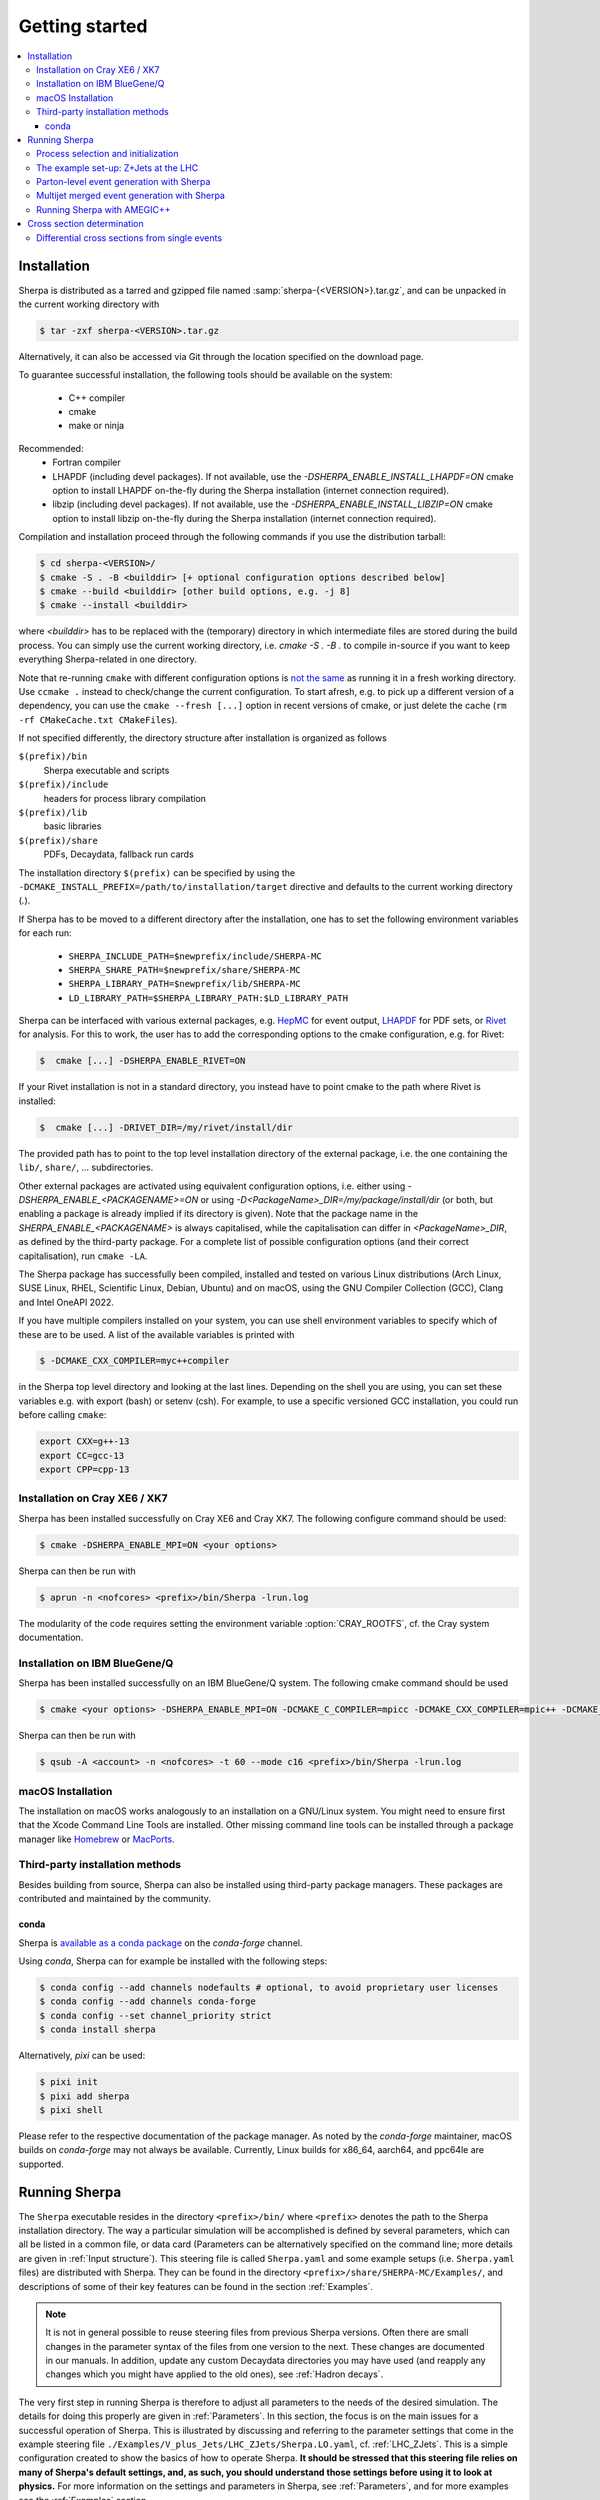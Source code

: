 .. _Getting started:

###############
Getting started
###############


.. contents::
   :local:

.. _Installation:

************
Installation
************


Sherpa is distributed as a tarred and gzipped file named
:samp:`sherpa-{<VERSION>}.tar.gz`, and can be unpacked in the
current working directory with

.. code-block:: shell-session

   $ tar -zxf sherpa-<VERSION>.tar.gz

Alternatively, it can also be accessed via Git through the location
specified on the download page.

To guarantee successful installation, the following tools should be
available on the system:

  * C++ compiler
  * cmake
  * make or ninja


Recommended:
  * Fortran compiler
  * LHAPDF  (including devel packages). If not available, use the `-DSHERPA_ENABLE_INSTALL_LHAPDF=ON` cmake option to install LHAPDF on-the-fly during the Sherpa installation (internet connection required).
  * libzip  (including devel packages). If not available, use the `-DSHERPA_ENABLE_INSTALL_LIBZIP=ON` cmake option to install libzip on-the-fly during the Sherpa installation (internet connection required).

Compilation and installation proceed through the following commands if
you use the distribution tarball:

.. code-block:: shell-session

   $ cd sherpa-<VERSION>/
   $ cmake -S . -B <builddir> [+ optional configuration options described below]
   $ cmake --build <builddir> [other build options, e.g. -j 8]
   $ cmake --install <builddir>

where `<builddir>` has to be replaced with the (temporary) directory in which intermediate files are stored during the build process.
You can simply use the current working directory, i.e. `cmake -S . -B .` to compile in-source if you want to keep everything Sherpa-related in one directory.

Note that re-running ``cmake`` with different configuration options is `not the same <https://gitlab.kitware.com/cmake/cmake/-/issues/19622>`_ as running it in a fresh working directory. Use ``ccmake .`` instead to check/change the current configuration. To start afresh, e.g. to pick up a different version of a dependency, you can use the ``cmake --fresh [...]`` option in recent versions of cmake, or just delete the cache (``rm -rf CMakeCache.txt CMakeFiles``).

If not specified differently, the directory structure after
installation is organized as follows


``$(prefix)/bin``
  Sherpa executable and scripts

``$(prefix)/include``
  headers for process library compilation

``$(prefix)/lib``
  basic libraries

``$(prefix)/share``
  PDFs, Decaydata, fallback run cards


The installation directory ``$(prefix)`` can be specified by using the
``-DCMAKE_INSTALL_PREFIX=/path/to/installation/target`` directive and
defaults to the current working directory (`.`).

If Sherpa has to be moved to a different directory after the
installation, one has to set the following environment variables for
each run:

  * ``SHERPA_INCLUDE_PATH=$newprefix/include/SHERPA-MC``
  * ``SHERPA_SHARE_PATH=$newprefix/share/SHERPA-MC``
  * ``SHERPA_LIBRARY_PATH=$newprefix/lib/SHERPA-MC``
  * ``LD_LIBRARY_PATH=$SHERPA_LIBRARY_PATH:$LD_LIBRARY_PATH``


Sherpa can be interfaced with various external packages,
e.g. `HepMC <http://hepmc.web.cern.ch/hepmc/>`_ for event output,
`LHAPDF <https://lhapdf.hepforge.org/>`_ for PDF sets,
or `Rivet <https://rivet.hepforge.org/>`_ for analysis.
For this to work, the user has to add the corresponding options to the
cmake configuration, e.g. for Rivet:

.. code-block:: shell-session

   $  cmake [...] -DSHERPA_ENABLE_RIVET=ON

If your Rivet installation is not in a standard directory, you instead have to
point cmake to the path where Rivet is installed:

.. code-block:: shell-session

   $  cmake [...] -DRIVET_DIR=/my/rivet/install/dir

The provided path has to point to the top level installation
directory of the external package, i.e. the one containing the
``lib/``, ``share/``, ... subdirectories.

Other external packages are activated using equivalent configuration options,
i.e. either using `-DSHERPA_ENABLE_<PACKAGENAME>=ON`
or using `-D<PackageName>_DIR=/my/package/install/dir`
(or both, but enabling a package is already implied
if its directory is given).
Note that the package name in the `SHERPA_ENABLE_<PACKAGENAME>`
is always capitalised,
while the capitalisation can differ
in `<PackageName>_DIR`,
as defined by the third-party package.
For a complete list of possible configuration options
(and their correct capitalisation),
run ``cmake -LA``.

The Sherpa package has successfully been compiled, installed and tested
on various Linux distributions
(Arch Linux, SUSE Linux, RHEL, Scientific Linux, Debian, Ubuntu) and on macOS,
using the GNU Compiler Collection (GCC), Clang and Intel OneAPI 2022.

If you have multiple compilers installed on your system, you can use
shell environment variables to specify which of these are to be
used. A list of the available variables is printed with

.. code-block:: shell-session

   $ -DCMAKE_CXX_COMPILER=myc++compiler

in the Sherpa top level directory and looking at the last
lines. Depending on the shell you are using, you can set these
variables e.g. with export (bash) or setenv (csh). For example,
to use a specific versioned GCC installation, you could run
before calling ``cmake``:

.. code-block:: bash

   export CXX=g++-13
   export CC=gcc-13
   export CPP=cpp-13


Installation on Cray XE6 / XK7
==============================

Sherpa has been installed successfully on Cray XE6 and Cray XK7.  The
following configure command should be used:

.. code-block:: shell-session

   $ cmake -DSHERPA_ENABLE_MPI=ON <your options>

Sherpa can then be run with

.. code-block:: shell-session

   $ aprun -n <nofcores> <prefix>/bin/Sherpa -lrun.log

The modularity of the code requires setting the environment variable
:option:`CRAY_ROOTFS`, cf. the Cray system documentation.

Installation on IBM BlueGene/Q
==============================

Sherpa has been installed successfully on an IBM BlueGene/Q system.
The following cmake command should be used

.. code-block:: shell-session

   $ cmake <your options> -DSHERPA_ENABLE_MPI=ON -DCMAKE_C_COMPILER=mpicc -DCMAKE_CXX_COMPILER=mpic++ -DCMAKE_Fortran_COMPILER=mpif90

Sherpa can then be run with

.. code-block:: shell-session

   $ qsub -A <account> -n <nofcores> -t 60 --mode c16 <prefix>/bin/Sherpa -lrun.log

macOS Installation
==================

The installation on macOS works analogously to an installation
on a GNU/Linux system.
You might need to ensure first that the Xcode Command Line Tools are installed.
Other missing command line tools
can be installed through a package manager like `Homebrew <https://brew.sh/>`_
or `MacPorts <https://www.macports.org>`_.

Third-party installation methods
================================

Besides building from source, Sherpa can also be installed using third-party package managers. These packages are contributed and maintained by the community.

conda
-----

Sherpa is `available as a conda package <https://github.com/conda-forge/sherpa-feedstock>`_ on the `conda-forge` channel.

Using `conda`, Sherpa can for example be installed with the following steps:

.. code-block:: shell-session

   $ conda config --add channels nodefaults # optional, to avoid proprietary user licenses
   $ conda config --add channels conda-forge
   $ conda config --set channel_priority strict
   $ conda install sherpa

Alternatively, `pixi` can be used:

.. code-block:: shell-session

   $ pixi init
   $ pixi add sherpa
   $ pixi shell

Please refer to the respective documentation of the package manager.
As noted by the `conda-forge` maintainer, macOS builds on `conda-forge` may not always be available.
Currently, Linux builds for x86_64, aarch64, and ppc64le are supported.

.. _Running Sherpa:

**************
Running Sherpa
**************

The ``Sherpa`` executable resides in the directory ``<prefix>/bin/``
where ``<prefix>`` denotes the path to the Sherpa installation
directory. The way a particular simulation will be accomplished is
defined by several parameters, which can all be listed in a common
file, or data card (Parameters can be alternatively specified on the
command line; more details are given in :ref:`Input structure`).  This
steering file is called ``Sherpa.yaml`` and some example setups
(i.e. ``Sherpa.yaml`` files) are distributed with Sherpa.
They can be found in the directory ``<prefix>/share/SHERPA-MC/Examples/``,
and descriptions of some of their key features can be found
in the section :ref:`Examples`.

.. note:: It is not in general possible to reuse steering files from
   previous Sherpa versions. Often there are small changes in the
   parameter syntax of the files from one version to the next.  These
   changes are documented in our manuals. In addition, update any
   custom Decaydata directories you may have used (and reapply any
   changes which you might have applied to the old ones), see
   :ref:`Hadron decays`.

The very first step in running Sherpa is therefore to adjust all
parameters to the needs of the desired simulation. The details for
doing this properly are given in :ref:`Parameters`. In this section,
the focus is on the main issues for a successful operation of
Sherpa. This is illustrated by discussing and referring to the
parameter settings that come in the example steering file
``./Examples/V_plus_Jets/LHC_ZJets/Sherpa.LO.yaml``,
cf. :ref:`LHC_ZJets`.  This is a simple configuration created to show
the basics of how to operate Sherpa. **It should be stressed
that this steering file relies on many of Sherpa's default settings,
and, as such, you should understand those settings before using it to
look at physics.** For more information on the settings and parameters
in Sherpa, see :ref:`Parameters`, and for more examples see the
:ref:`Examples` section.

.. _Process selection and initialization:

Process selection and initialization
====================================

Central to any Monte Carlo simulation is the choice of the hard
processes that initiate the events. These hard processes are described
by matrix elements. In Sherpa, the selection of processes happens in
the ``PROCESSES`` part of the steering file.  Only a few 2->2
reactions have been hard-coded. They are available in the EXTRA_XS
module.  The more usual way to compute matrix elements is to employ
one of Sherpa's automated tree-level generators, AMEGIC++ and Comix,
see :ref:`Basic structure`.  If no matrix-element generator is
selected, using the :ref:`ME_GENERATORS` tag, then Sherpa will use
whichever generator is capable of calculating the process, checking
Comix first, then AMEGIC++ and then EXTRA_XS. Therefore, for some
processes, several of the options are used. In this example, however,
all processes will be calculated by Comix.

To begin with the example, the Sherpa run has to be started by
changing into the
``<prefix>/share/SHERPA-MC/Examples/V_plus_Jets/LHC_ZJets/`` directory
and executing

.. code-block:: shell-session

   $ <prefix>/bin/Sherpa

You may also run from an arbitrary directory, employing
``<prefix>/bin/Sherpa --path=<prefix>/share/SHERPA-MC/Examples/V_plus_Jets/LHC_ZJets``.
In the example, an absolute path is passed to the optional argument
--path.  It may also be specified relative to the current working
directory. If it is not specified at all, the current working
directory is understood.

For good book-keeping, it is highly recommended to reserve different
subdirectories for different simulations as is demonstrated with
the example setups.

If AMEGIC++ is used, Sherpa requires an initialization run, where C++
source code is written to disk. This code must be compiled into
dynamic libraries by the user by running the makelibs script in the
working directory.  After this step Sherpa is run again for the
actual cross section integrations and event generation.  For more
information on and examples of how to run Sherpa using AMEGIC++, see
:ref:`Running Sherpa with AMEGIC++`.

If the internal hard-coded matrix elements or Comix are used, and
AMEGIC++ is not, an initialization run is not needed, and Sherpa will
calculate the cross sections and generate events during the first run
already.

As the cross sections get integrated, the integration over phase space
is optimized to arrive at an efficient event generation.  Subsequently
events are generated if a number of events is passed to the optional
argument :option:`--events` or set in the :file:`Sherpa.yaml` file with the
:ref:`param_EVENTS` parameters.

The generated events are not stored into a file by default; for
details on how to store the events see :ref:`Event output
formats`. Note that the computational effort to go through this
procedure of generating, compiling and integrating the matrix elements
of the hard processes depends on the complexity of the parton-level
final states. For low multiplicities (2->2,3,4), of course, it can be
followed instantly.

.. _Results directory:

Usually more than one generation run is wanted. As long as the
parameters that affect the matrix-element integration are not changed,
it is advantageous to store the cross sections obtained during the
generation run for later use. This saves CPU time especially for large
final-state multiplicities of the matrix elements. Per default, Sherpa
stores these integration results in a directory called :file:`Results/`.
The name of the output directory can be customised via
`Results directory`_


.. code-block:: shell-session

   <prefix>/bin/Sherpa -r <result>/

or with ``RESULT_DIRECTORY: <result>/`` in the steering file, see
:ref:`RESULT_DIRECTORY`. The storage of the integration results can be
prevented by either using

.. code-block:: shell-session

   <prefix>/bin/Sherpa -g

or by specifying ``GENERATE_RESULT_DIRECTORY: false`` in the steering
file.

If physics parameters change, the cross sections have to be
recomputed.  The new results should either be stored in a new
directory or the ``<result>`` directory may be re-used once it has
been emptied.  Parameters which require a recomputation are any
parameters affecting the :ref:`Models`, :ref:`Matrix Elements` or
:ref:`Selectors`.  Standard examples are changing the magnitude of
couplings, renormalisation or factorisation scales, changing the PDF
or centre-of-mass energy, or, applying different cuts at the parton
level. If unsure whether a recomputation is required, a simple test is
to temporarily use a different value for the ``RESULT_DIRECTORY``
option and check whether the new integration numbers (statistically)
comply with the stored ones.

A warning on the validity of the process libraries is in order here:
it is absolutely mandatory to generate new library files, whenever the
physics model is altered, i.e. particles are added or removed and
hence new or existing diagrams may or may not anymore contribute to
the same final states.  Also, when particle masses are switched on or
off, new library files must be generated (however, masses may be
changed between non-zero values keeping the same process
libraries). The best recipe is to create a new and separate setup
directory in such cases. Otherwise the ``Process`` and ``Results``
directories have to be erased:

.. code-block:: shell-session

   $ rm -rf Process/ Results/

In either case one has to start over with the whole initialization
procedure to prepare for the generation of events.



The example set-up: Z+Jets at the LHC
=====================================

The setup file (:file:`Sherpa.yaml`) provided in
``./Examples/V_plus_Jets/LHC_ZJets/`` can be considered as a standard
example to illustrate the generation of fully hadronised events in
Sherpa, cf. :ref:`LHC_ZJets`. Such events will include effects from
parton showering, hadronisation into primary hadrons and their
subsequent decays into stable hadrons. Moreover, the example chosen
here nicely demonstrates how Sherpa is used in the context of merging
matrix elements and parton showers :cite:`Hoeche2009rj`. In addition
to the aforementioned corrections, this simulation of inclusive
Drell-Yan production (electron-positron channel) will then include
higher-order jet corrections at the tree level. As a result the
transverse-momentum distribution of the Drell-Yan pair and the
individual jet multiplicities as measured by the ATLAS and CMS
collaborations at the LHC can be well described.

Before event generation, the initialization procedure as described in
:ref:`Process selection and initialization` has to be completed. The
matrix-element processes included in the setup are the following: ::

  proton proton -> parton parton -> electron positron + up to five partons


In the ``PROCESSES`` list of the steering file this translates into

.. code-block:: yaml

   PROCESSES:
   - 93 93 -> 11 -11 93{5}:
       Order: {QCD: 0, EW: 2}
       CKKW: 20
     [...]

Fixing the order of electroweak
couplings to :option:`2`, matrix elements of all partonic subprocesses
for Drell-Yan production without any and with up to five extra QCD
parton emissions will be generated.  Proton--proton collisions are
considered at beam energies of 6.5 TeV.
Model parameters and couplings can all be defined in
the :file:`Sherpa.yaml` file as you will see in the rest of this manual.

The QCD radiation matrix elements have to be regularised to obtain
meaningful cross sections. This is achieved by specifying ``CKKW: 20``
when defining the process in :file:`Sherpa.yaml`. Simultaneously, this
tag initiates the ME-PS merging procedure.  To eventually obtain fully
hadronised events, the ``FRAGMENTATION`` setting has been left on it's
default value :option:`Ahadic` (and therefore been omitted from the
steering file), which will run Sherpa's cluster hadronisation, and the
``DECAYMODEL`` setting has it's default value :option:`Hadrons`, which
will run Sherpa's hadron decays. Additionally corrections owing to
photon emissions are taken into account.

For a first example run with this setup, we suggest to simplify the run card
significantly and only later, for physics studies, going back to the
full-featured run card. So replace the full process listing with
a short and simple

.. code-block:: yaml

   PROCESSES:
   - 93 93 -> 11 -11 93{1}:
       Order: {QCD: 0, EW: 2}
       CKKW: 20

for now.
In addition, remove the :option:`ASSOCIATED_CONTRIBUTIONS_VARIATIONS` listing,
since these can no longer be calculated after modifying :option:`PROCESSES`.
You might also need to remove (or install) PDFs that are not available
on your system from the :option:`PDF_VARIATIONS` listing.
Then you can go ahead and start Sherpa for the first time by running the

.. code-block:: shell-session

   $ <prefix>/bin/Sherpa

command as described in :ref:`Running Sherpa`. Sherpa displays some
output as it runs. At the start of the run, Sherpa initializes the
relevant model, and displays a table of particles, with their
:ref:`PDG codes` and some properties. It also displays the
:ref:`Particle containers`, and their contents. The other relevant
parts of Sherpa are initialized, including the matrix element
generator(s). The Sherpa output will look like:

.. code-block:: console

   Welcome to Sherpa, <user name> on <host name>.
   Initialization of framework underway ...
   [...]
   Seed: 1234
   [...]
   Initializing beam spectra ...
     Type: Collider Setup
     Beam 1: P+ (enabled = 0, momentum = (6500,0,0,6500))
     Beam 2: P+ (enabled = 0, momentum = (6500,0,0,-6500))
   Initializing PDFs ...
     Hard scattering:    PDF4LHC21_40_pdfas + PDF4LHC21_40_pdfas
     MPI:                PDF4LHC21_40_pdfas + PDF4LHC21_40_pdfas
   [...]
   Fixed electroweak parameters
     Input scheme: alpha(mZ)-mZ-sin(theta_W) scheme, input: 1/\alphaQED(m_Z), sin^2(theta_W), m_Z, m_h, widths
     Ren. scheme:  alphamZsW
     Parameters:   sin^2(\theta_W) = 0.23113
                   vev              = 246.16 - 3.36725 i
   Set \alpha according to EW scheme
     1/\alpha(0)   = 128.802
     1/\alpha(def) = 128.802
   Particle data:
   [...]
   Initializing showers ...
   Initializing matrix elements for the hard processes ...
   Building processes (3 ME generators, 1 process blocks) ...
   Setting up processes ........ done (59 MB, 0s/0s)
   Performing tests ........ done (60 MB, 0s/0s)
   [...]
   Initializing hadron particle information ...
   Initialized fragmentation
   Initialized hadron decays (model = HADRONS++)
   Initialized soft photons
   [...]

Then Sherpa will start to integrate the cross sections. The output
will look like:

.. code-block:: console

   Calculating xs for '2_2__j__j__e-__e+' (Comix) ...
   Integration parameters: n_{min} = 5000, N_{opt} = 10, N_{max} = 1, exponent = 0.5
   Starting the calculation at 09:43:52. Lean back and enjoy ... .
   1630.48 pb +- ( 54.9451 pb = 3.36988 % ) 5000 ( 5029 -> 99.4 % )
   full optimization:  ( 0s elapsed / 5s left ) [09:43:52]
   1692.37 pb +- ( 46.7001 pb = 2.75945 % ) 12071 ( 12133 -> 99.5 % )
   full optimization:  ( 0s elapsed / 5s left ) [09:43:52]
   [...]

The first line here displays the process which is being calculated. In
this example, the integration is for the :math:`2 \to 2` process, parton, parton
:math:`\to` electron, positron. The matrix element generator used is displayed
after the process.  As the integration progresses, summary lines are
displayed, like the ones shown above. The current estimate of the cross
section is displayed, along with its statistical error estimate. The
number of phase space points calculated is displayed after this,
and the efficiency is displayed after that. On the line below, the time
elapsed is shown, and an estimate of the total time till the optimisation
is complete.  In square brackets is an output of the system clock.

When the integration is complete, the output will look like:

.. code-block:: console

   [...]
   1677.75 pb +- ( 1.74538 pb = 0.104031 % ) 374118 ( 374198 -> 100 % )
   full optimization:  ( 4s elapsed / 1s left ) [09:43:56]
   1677.01 pb +- ( 1.36991 pb = 0.0816873 % ) 534076 ( 534157 -> 99.9 % )
   integration time:   ( 5s elapsed / 0s left ) [09:43:58]
   2_2__j__j__e-__e+ : 1677.01 pb +- ( 1.36991 pb = 0.0816873 % )  exp. eff: 20.6675 %
     reduce max for 2_2__j__j__e-__e+ to 1 ( eps = 0.001 -> exp. eff 0.206675 )

with the final cross section result and its statistical error displayed.

Sherpa will then move on to integrate the other processes specified in the
run card.

When the integration is complete, the event generation will start.  As
the events are being generated, Sherpa will display a summary line
stating how many events have been generated, and an estimate of how
long it will take.  When the event generation is complete, Sherpa's
output looks like:

.. code-block:: console

   [...]
     Event 100 ( 1 s total ) = 1.12208e+07 evts/day
   Summarizing the run may take some time ...
   +----------------------------------------------------------------------------+
   | Nominal or variation name     XS [pb]      RelDev  AbsErr [pb]      RelErr |
   +----------------------------------------------------------------------------+
   | Nominal                       1739.79         0 %      171.304      9.84 % |
   | ME & PS: MUR=0.5 MUF=0.5      1635.61     -5.98 %      187.894     11.48 % |
   | ME & PS: MUR=2 MUF=2          2261.57     29.99 %      387.031     17.11 % |
   | [<results for other variations>]                                           |
   +----------------------------------------------------------------------------+

A summary of the number of events generated is displayed, with the
total cross section for the process and possible systematic variations
:cite:`Bothmann2016nao` and :ref:`Input structure`.

The generated events are not stored into a file by default; for
details on how to store the events see :ref:`Event output formats`.


.. _Parton-level event generation with Sherpa:

Parton-level event generation with Sherpa
=========================================

Sherpa has its own tree-level matrix-element generators called
AMEGIC++ and Comix.  Furthermore, with the module PHASIC++,
sophisticated and robust tools for phase-space integration are
provided. Therefore Sherpa obviously can be used as a cross-section
integrator. Because of the way Monte Carlo integration is
accomplished, this immediately allows for parton-level event
generation. Taking the ``LHC_ZJets`` setup, users have to modify just
a few settings in ``Sherpa.yaml`` and would arrive at a parton-level
generation for the process gluon down-quark to electron positron and
down-quark, to name an example. When, for instance, the options
"``EVENTS: 0``" and "``OUTPUT: 2``" are added to the steering file, a
pure cross-section integration for that process would be obtained with
the results plus integration errors written to the screen.

For the example, the process definition in ``PROCESSES`` simplifies to

.. code-block:: yaml

   - 21 1 -> 11 -11 1:
       Order: {QCD: 1, EW: 2}

with all other settings in the process block removed.  And under the
assumption to start afresh, the initialization procedure has to be
followed as before.  Picking the same collider environment as in the
previous example there are only two more changes before the
:file:`Sherpa.yaml` file is ready for the calculation of the hadronic
cross section of the process g d to e- e+ d at LHC and subsequent
parton-level event generation with Sherpa. These changes read
``SHOWER_GENERATOR: None``, to switch off parton showering,
``FRAGMENTATION: None``, to do so for the hadronisation effects,
``MI_HANDLER: None``, to switch off multiparton interactions, and
``ME_QED: {ENABLED: false}``, to switch off resummed QED corrections
onto the :math:`Z \rightarrow e^- e^+` decay. Additionally, the
non-perturbative intrinsic transverse momentum may be wished to not be
taken into account, therefore set ``BEAM_REMNANTS: false``.

.. _Multijet merged event generation with Sherpa:

Multijet merged event generation with Sherpa
============================================

For a large fraction of LHC final states, the application of
reconstruction algorithms leads to the identification of several hard
jets. Calculations therefore need to describe as accurately as
possible both the hard jet production as well as the subsequent
evolution and the interplay of multiple such topologies. Several
scales determine the evolution of the event.

Various such merging schemes have been proposed: :cite:`Catani2001cc`,
:cite:`Lonnblad2001iq`, :cite:`Mangano2001xp`, :cite:`Krauss2002up`,
:cite:`Mangano2006rw`, :cite:`Lavesson2008ah`, :cite:`Hoeche2009rj`,
:cite:`Hamilton2009ne`, :cite:`Hamilton2010wh`, :cite:`Hoeche2010kg`,
:cite:`Lonnblad2011xx`, :cite:`Hoeche2012yf`, :cite:`Gehrmann2012yg`,
:cite:`Lonnblad2012ng`, :cite:`Lonnblad2012ix`.  Comparisons of the
older approaches can be found e.g. in :cite:`Hoche2006ph`,
:cite:`Alwall2007fs`. The currently most advanced treatment at
tree-level, detailed in :cite:`Hoeche2009rj`, :cite:`Hoeche2009xc`,
:cite:`Carli2009cg`, is implemented in Sherpa.

How to setup a multijet merged calculation is detailed in most
:ref:`Examples`, e.g. :ref:`LHC_WJets`, :ref:`LHC_ZJets` or
:ref:`TopsJets`.



.. _Running Sherpa with AMEGIC++:

Running Sherpa with AMEGIC++
============================

When Sherpa is run using the matrix element generator AMEGIC++, it is
necessary to run it twice. During the first run (the initialization
run) Feynman diagrams for the hard processes are constructed and
translated into helicity amplitudes. Furthermore suitable phase-space
mappings are produced. The amplitudes and corresponding integration
channels are written to disk as C++ source code, placed in a
subdirectory called ``Process``. The initialization run is started
using the standard Sherpa executable, as described in :ref:`Running
Sherpa`. The relevant command is

.. code-block:: shell-session

   $ <prefix>/bin/Sherpa

The initialization run stops with the message "New libraries
created. Please compile.", which is nothing but the request to carry
out the compilation and linking procedure for the generated
matrix-element libraries. The ``makelibs`` script, provided for this
purpose and created in the working directory, must be invoked by the
user (see ``./makelibs -h`` for help):

.. code-block:: shell-session

   $ ./makelibs

Note that the ``cmake`` tool has to be available for this step

.. index:: AMEGIC_LIBRARY_MODE

Another option is :kbd:`./makelibs -m`, which creates one library per
subprocess. This can be useful for very complex processes, in
particular if the default combined library generation fails due to a
limit on the number of command line arguments.  Note that this option
requires that Sherpa is run with ``AMEGIC_LIBRARY_MODE: 0`` (default:
1).

Afterwards Sherpa can be restarted using the same command as
before. In this run (the generation run) the cross sections of the
hard processes are evaluated. Simultaneously the integration over
phase space is optimized to arrive at an efficient event generation.

.. _Cross section determination:

***************************
Cross section determination
***************************

To determine the total cross section, in particular in the context of
multijet merging with Sherpa, the final output of the event generation
run should be used, e.g.

.. code-block:: console

   +----------------------------------------------------------------------------+
   | Nominal or variation name     XS [pb]      RelDev  AbsErr [pb]      RelErr |
   +----------------------------------------------------------------------------+
   | Nominal                       1739.79         0 %      171.304      9.84 % |
   | ME & PS: MUR=0.5 MUF=0.5      1635.61     -5.98 %      187.894     11.48 % |
   | ME & PS: MUR=2 MUF=2          2261.57     29.99 %      387.031     17.11 % |
   | [<results for other variations>]                                           |
   +----------------------------------------------------------------------------+

Note that the Monte Carlo error quoted for the total cross section is
determined during event generation. It, therefore, might differ
substantially from the errors quoted during the integration step, and
it can be reduced simply by generating more events.

In contrast to plain fixed order results, Sherpa's total cross section
in multijet merging setups (MEPS, MENLOPS, MEPS\@NLO) is composed of
values from various fixed order processes, namely those which are
combined by applying the multijet merging, see :ref:`Multijet merged
event generation with Sherpa`. In this context, it is important to
note:

**The higher multiplicity tree-level  cross sections determined during
the integration step are meaningless by themselves, only the inclusive
cross section printed at the end of  the event generation run is to be
used.**

**Sherpa total  cross sections  have leading  order accuracy  when the
generator is run  in LO merging mode (MEPS), in  NLO merging (MENLOPS,
MEPS\@NLO) mode they have NLO accuracy.**


Differential cross sections from single events
==============================================


To calculate the expectation value of an observable defined through a
series of cuts and requirements each event produced by Sherpa has to
be evaluated whether it meets the required criteria. The expectation
value is then given by

.. math::
   \langle O\rangle = \frac{1}{N_\text{trial}} \cdot \sum_i^n {w_i(\Phi_i) O(\Phi_i)}.

Therein the :math:`w_i(\Phi_i)` are the weight of the event with the
phase space configuration :math:`\Phi_i` and :math:`O(\Phi_i)` is the
value of the observable at this point. :math:`N_\text{trial} =
\sum_i^n n_{\text{trial,i}}` is the sum of number of trials
:math:`n_\text{trial,i}` of all events. A good cross check is to
reproduce the inclusive cross section as quoted by Sherpa (see above).

In case of unweighted events one might want to rescale the uniform
event weight to unity using ``w_norm``. The above equation then reads

.. math::
   \langle O \rangle = \frac{w_\text{norm}}{N_\text{trial}} \cdot \sum_i^n{\frac{w_i(\Phi_i)}{w_\text{norm} O(\Phi_i)}}

wherein :math:`\frac{w_i(\Phi_i)}{w_\text{norm}} = 1`, i.e. the sum simply
counts how many events pass the selection criteria of the
observable. If however, ``PartiallyUnweighted`` event weights or
``Enhance_Factor`` or ``Enhance_Observable`` are used, this is no
longer the case and the full form needs to be used.

All required quantities, :math:`w_i`, :math:`w_\text{norm}` and
:math:`n_{\text{trial},i}`, accompany each event and are written
e.g. into the HepMC output (cf. :ref:`Event output formats`).

